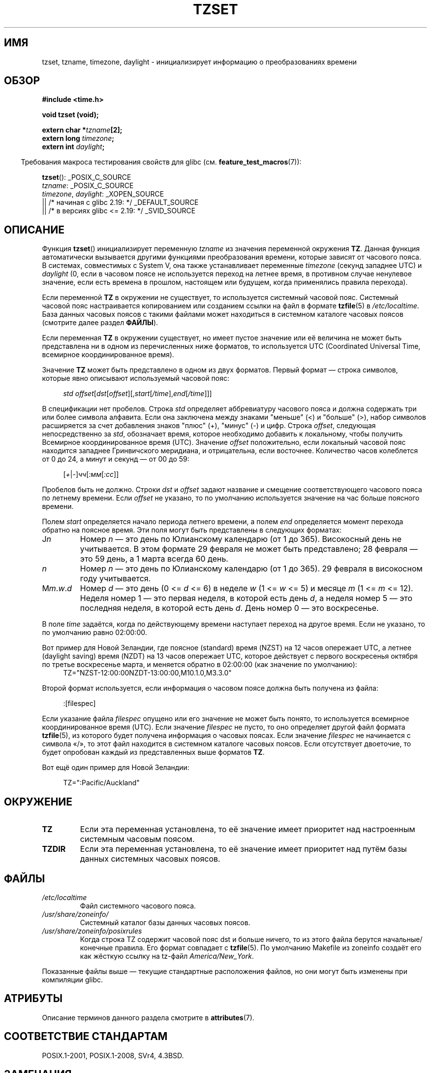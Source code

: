 .\" -*- mode: troff; coding: UTF-8 -*-
.\" Copyright 1993 David Metcalfe (david@prism.demon.co.uk)
.\"
.\" %%%LICENSE_START(VERBATIM)
.\" Permission is granted to make and distribute verbatim copies of this
.\" manual provided the copyright notice and this permission notice are
.\" preserved on all copies.
.\"
.\" Permission is granted to copy and distribute modified versions of this
.\" manual under the conditions for verbatim copying, provided that the
.\" entire resulting derived work is distributed under the terms of a
.\" permission notice identical to this one.
.\"
.\" Since the Linux kernel and libraries are constantly changing, this
.\" manual page may be incorrect or out-of-date.  The author(s) assume no
.\" responsibility for errors or omissions, or for damages resulting from
.\" the use of the information contained herein.  The author(s) may not
.\" have taken the same level of care in the production of this manual,
.\" which is licensed free of charge, as they might when working
.\" professionally.
.\"
.\" Formatted or processed versions of this manual, if unaccompanied by
.\" the source, must acknowledge the copyright and authors of this work.
.\" %%%LICENSE_END
.\"
.\" References consulted:
.\"     Linux libc source code
.\"     Lewine's _POSIX Programmer's Guide_ (O'Reilly & Associates, 1991)
.\"     386BSD man pages
.\" Modified Sun Jul 25 11:01:58 1993 by Rik Faith (faith@cs.unc.edu)
.\" Modified 2001-11-13, aeb
.\" Modified 2004-12-01 mtk and Martin Schulze <joey@infodrom.org>
.\"
.\"*******************************************************************
.\"
.\" This file was generated with po4a. Translate the source file.
.\"
.\"*******************************************************************
.TH TZSET 3 2017\-09\-15 "" "Руководство программиста Linux"
.SH ИМЯ
tzset, tzname, timezone, daylight \- инициализирует информацию о
преобразованиях времени
.SH ОБЗОР
.nf
\fB#include <time.h>\fP
.PP
\fBvoid tzset (void);\fP
.PP
\fBextern char *\fP\fItzname\fP\fB[2];\fP
\fBextern long \fP\fItimezone\fP\fB;\fP
\fBextern int \fP\fIdaylight\fP\fB;\fP
.fi
.PP
.in -4n
Требования макроса тестирования свойств для glibc
(см. \fBfeature_test_macros\fP(7)):
.in
.PP
\fBtzset\fP(): _POSIX_C_SOURCE
.br
\fItzname\fP: _POSIX_C_SOURCE
.br
\fItimezone\fP,
\fIdaylight\fP:
_XOPEN_SOURCE
    || /* начиная с glibc 2.19: */ _DEFAULT_SOURCE
    || /* в версиях glibc <= 2.19: */ _SVID_SOURCE
.SH ОПИСАНИЕ
Функция \fBtzset\fP() инициализирует переменную \fItzname\fP из значения
переменной окружения \fBTZ\fP. Данная функция автоматически вызывается другими
функциями преобразования времени, которые зависят от часового пояса. В
системах, совместимых с System V, она также устанавливает переменные
\fItimezone\fP (секунд западнее UTC) и \fIdaylight\fP (0, если в часовом поясе не
используется переход на летнее время, в противном случае ненулевое значение,
если есть времена в прошлом, настоящем или будущем, когда применялись
правила перехода).
.PP
Если переменной \fBTZ\fP в окружении не существует, то используется системный
часовой пояс. Системный часовой пояс настраивается копированием или
созданием ссылки на файл в формате \fBtzfile\fP(5) в \fI/etc/localtime\fP. База
данных часовых поясов с такими файлами может находиться в системном каталоге
часовых поясов (смотрите далее раздел \fBФАЙЛЫ\fP).
.PP
Если переменная \fBTZ\fP в окружении существует, но имеет пустое значение или
её величина не может быть представлена ни в одном из перечисленных ниже
форматов, то используется UTC (Coordinated Universal Time, всемирное
координированное время).
.PP
Значение \fBTZ\fP может быть представлено в одном из двух форматов. Первый
формат — строка символов, которые явно описывают используемый часовой пояс:
.PP
.in +4n
.EX
\fIstd offset\fP[\fIdst\fP[\fIoffset\fP][,\fIstart\fP[\fI/time\fP],\fIend\fP[\fI/time\fP]]]
.EE
.in
.PP
В спецификации нет пробелов. Строка \fIstd\fP определяет аббревиатуру часового
пояса и должна содержать три или более символа алфавита. Если она заключена
между знаками "меньше" (<) и "больше" (>), набор символов
расширяется за счет добавления знаков "плюс" (+), "минус" (\-) и цифр. Строка
\fIoffset\fP, следующая непосредственно за \fIstd\fP, обозначает время, которое
необходимо добавить к локальному, чтобы получить Всемирное координированное
время (UTC). Значение \fIoffset\fP положительно, если локальный часовой пояс
находится западнее Гринвичского меридиана, и отрицательна, если
восточнее. Количество часов колеблется от 0 до 24, а минут и секунд — от 00
до 59:
.PP
.in +4n
.EX
[\fI+\fP|\fI\-\fP]\fIчч\fP[\fI:мм\fP[\fI:сс\fP]]
.EE
.in
.PP
Пробелов быть не должно. Строки \fIdst\fP и \fIoffset\fP задают название и
смещение соответствующего часового пояса по летнему времени. Если \fIoffset\fP
не указано, то по умолчанию используется значение на час больше поясного
времени.
.PP
Полем \fIstart\fP определяется начало периода летнего времени, а полем \fIend\fP
определяется момент перехода обратно на поясное время. Эти поля могут быть
представлены в следующих форматах:
.TP 
J\fIn\fP
Номер \fIn\fP — это день по Юлианскому календарю (от 1 до 365). Високосный день
не учитывается. В этом формате 29 февраля не может быть представлено; 28
февраля — это 59 день, а 1 марта всегда 60 день.
.TP 
\fIn\fP
Номер \fIn\fP — это день по Юлианскому календарю (от 1 до 365). 29 февраля в
високосном году учитывается.
.TP 
M\fIm\fP.\fIw\fP.\fId\fP
Номер \fId\fP — это день (0 <= \fId\fP <= 6) в неделе \fIw\fP (1 <= \fIw\fP
<= 5)  и месяце \fIm\fP (1 <= \fIm\fP <= 12). Неделя номер 1 — это
первая неделя, в которой есть день \fId\fP, а неделя номер 5 — это последняя
неделя, в которой есть день \fId\fP. День номер 0 — это воскресенье.
.PP
В поле \fItime\fP задаётся, когда по действующему времени наступает переход на
другое время. Если не указано, то по умолчанию равно 02:00:00.
.PP
Вот пример для Новой Зеландии, где поясное (standard) время (NZST) на 12
часов опережает UTC, а летнее (daylight saving) время (NZDT) на 13 часов
опережает UTC, которое действует с первого воскресенья октября по третье
воскресенье марта, и меняется обратно в 02:00:00 (как значение по
умолчанию):
.in +4n
.EX
TZ="NZST\-12:00:00NZDT\-13:00:00,M10.1.0,M3.3.0"
.EE
.in
.PP
Второй формат используется, если информация о часовом поясе должна быть
получена из файла:
.PP
.in +4n
.EX
:[filespec]
.EE
.in
.PP
Если указание файла \fIfilespec\fP опущено или его значение не может быть
понято, то используется всемирное координированное время (UTC). Если
значение \fIfilespec\fP не пусто, то оно определяет другой файл формата
\fBtzfile\fP(5), из которого будет получена информация о часовых поясах. Если
значение \fIfilespec\fP не начинается с символа «/», то этот файл находится в
системном каталоге часовых поясов. Если отсутствует двоеточие, то будет
опробован каждый из представленных выше форматов \fBTZ\fP.
.PP
Вот ещё один пример для Новой Зеландии:
.PP
.in +4n
.EX
TZ=":Pacific/Auckland"
.EE
.in
.SH ОКРУЖЕНИЕ
.TP 
\fBTZ\fP
Если эта переменная установлена, то её значение имеет приоритет над
настроенным системным часовым поясом.
.TP 
\fBTZDIR\fP
Если эта переменная установлена, то её значение имеет приоритет над путём
базы данных системных часовых поясов.
.SH ФАЙЛЫ
.TP 
\fI/etc/localtime\fP
Файл системного часового пояса.
.TP 
\fI/usr/share/zoneinfo/\fP
Системный каталог базы данных часовых поясов.
.TP 
\fI/usr/share/zoneinfo/posixrules\fP
Когда строка TZ содержит часовой пояс dst и больше ничего, то из этого файла
берутся начальные/конечные правила. Его формат совпадает с \fBtzfile\fP(5). По
умолчанию Makefile из zoneinfo создаёт его как жёсткую ссылку на tz\-файл
\fIAmerica/New_York\fP.
.PP
Показанные файлы выше — текущие стандартные расположения файлов, но они
могут быть изменены при компиляции glibc.
.SH АТРИБУТЫ
Описание терминов данного раздела смотрите в \fBattributes\fP(7).
.TS
allbox;
lb lb lb
l l l.
Интерфейс	Атрибут	Значение
T{
\fBtzset\fP()
T}	Безвредность в нитях	MT\-Safe env locale
.TE
.SH "СООТВЕТСТВИЕ СТАНДАРТАМ"
POSIX.1\-2001, POSIX.1\-2008, SVr4, 4.3BSD.
.SH ЗАМЕЧАНИЯ
.PP
В 4.3BSD имелась функция \fBchar *timezone(\fP\fIzone\fP\fB, \fP\fIdst\fP\fB)\fP, которая
возвращала имя часового пояса, соответствующее первому аргументу (минуты
западнее UTC). Если второй аргумент равнялся 0, то использовалось поясное
имя, иначе использовалась версия для летнего времени.
.SH "СМОТРИТЕ ТАКЖЕ"
\fBdate\fP(1), \fBgettimeofday\fP(2), \fBtime\fP(2), \fBctime\fP(3), \fBgetenv\fP(3),
\fBtzfile\fP(5)
